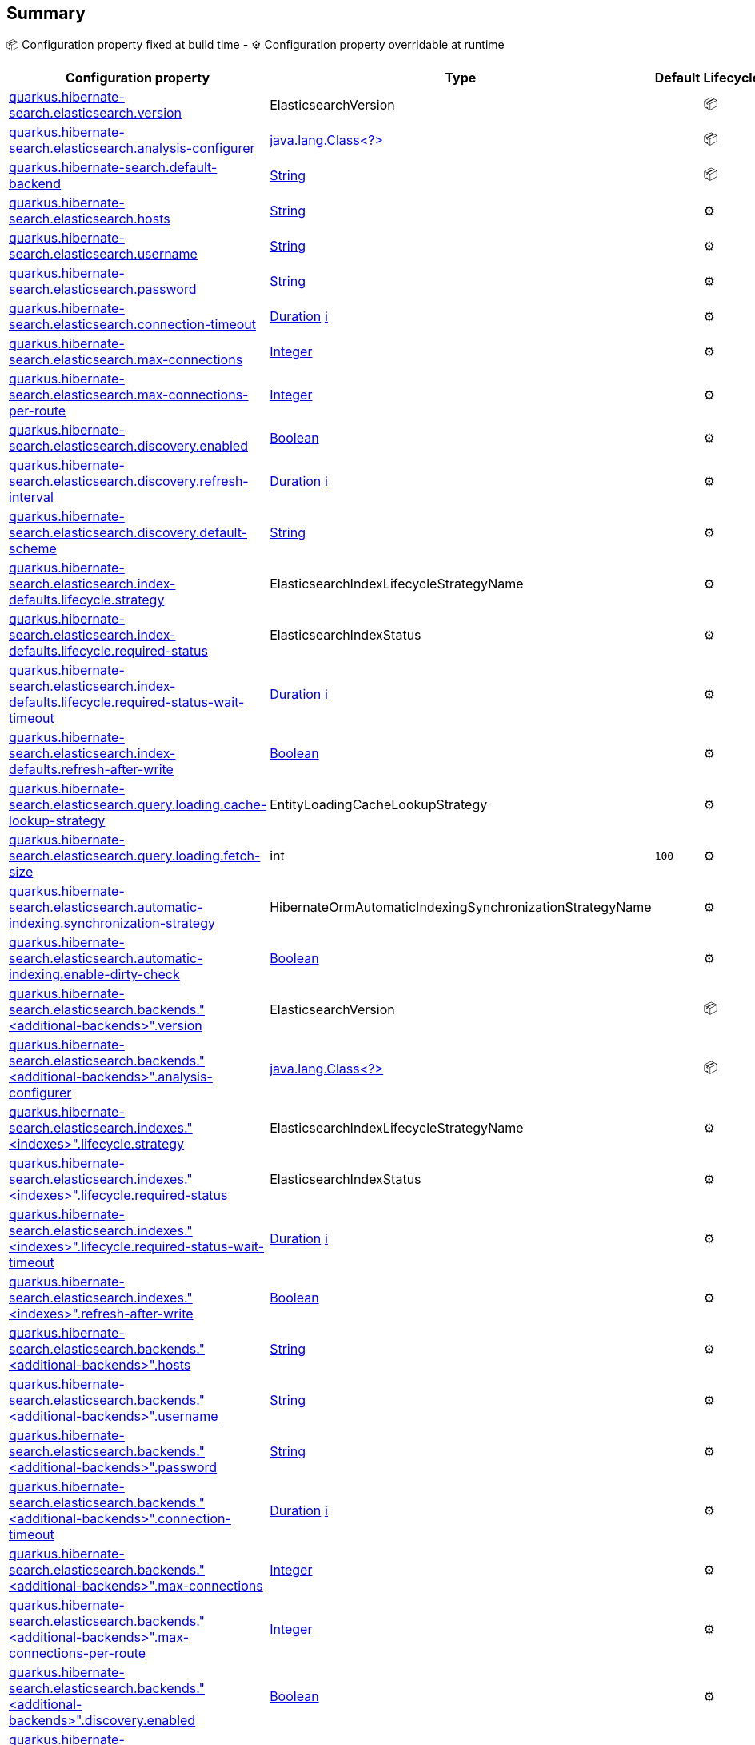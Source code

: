 == Summary

📦 Configuration property fixed at build time - ⚙️️ Configuration property overridable at runtime 
|===
|Configuration property|Type|Default|Lifecycle

|<<quarkus.hibernate-search.elasticsearch.version, quarkus.hibernate-search.elasticsearch.version>>
|ElasticsearchVersion 
|
| 📦

|<<quarkus.hibernate-search.elasticsearch.analysis-configurer, quarkus.hibernate-search.elasticsearch.analysis-configurer>>
|link:https://docs.oracle.com/javase/8/docs/api/java/lang/Class<?>.html[java.lang.Class<?>]
 
|
| 📦

|<<quarkus.hibernate-search.default-backend, quarkus.hibernate-search.default-backend>>
|link:https://docs.oracle.com/javase/8/docs/api/java/lang/String.html[String]
 
|
| 📦

|<<quarkus.hibernate-search.elasticsearch.hosts, quarkus.hibernate-search.elasticsearch.hosts>>
|link:https://docs.oracle.com/javase/8/docs/api/java/lang/String.html[String]
 
|
| ⚙️

|<<quarkus.hibernate-search.elasticsearch.username, quarkus.hibernate-search.elasticsearch.username>>
|link:https://docs.oracle.com/javase/8/docs/api/java/lang/String.html[String]
 
|
| ⚙️

|<<quarkus.hibernate-search.elasticsearch.password, quarkus.hibernate-search.elasticsearch.password>>
|link:https://docs.oracle.com/javase/8/docs/api/java/lang/String.html[String]
 
|
| ⚙️

|<<quarkus.hibernate-search.elasticsearch.connection-timeout, quarkus.hibernate-search.elasticsearch.connection-timeout>>
|link:https://docs.oracle.com/javase/8/docs/api/java/time/Duration.html[Duration]
 +++
<a href="#duration-note-anchor" title="More information about the Duration format">ℹ️</a>
+++
|
| ⚙️

|<<quarkus.hibernate-search.elasticsearch.max-connections, quarkus.hibernate-search.elasticsearch.max-connections>>
|link:https://docs.oracle.com/javase/8/docs/api/java/lang/Integer.html[Integer]
 
|
| ⚙️

|<<quarkus.hibernate-search.elasticsearch.max-connections-per-route, quarkus.hibernate-search.elasticsearch.max-connections-per-route>>
|link:https://docs.oracle.com/javase/8/docs/api/java/lang/Integer.html[Integer]
 
|
| ⚙️

|<<quarkus.hibernate-search.elasticsearch.discovery.enabled, quarkus.hibernate-search.elasticsearch.discovery.enabled>>
|link:https://docs.oracle.com/javase/8/docs/api/java/lang/Boolean.html[Boolean]
 
|
| ⚙️

|<<quarkus.hibernate-search.elasticsearch.discovery.refresh-interval, quarkus.hibernate-search.elasticsearch.discovery.refresh-interval>>
|link:https://docs.oracle.com/javase/8/docs/api/java/time/Duration.html[Duration]
 +++
<a href="#duration-note-anchor" title="More information about the Duration format">ℹ️</a>
+++
|
| ⚙️

|<<quarkus.hibernate-search.elasticsearch.discovery.default-scheme, quarkus.hibernate-search.elasticsearch.discovery.default-scheme>>
|link:https://docs.oracle.com/javase/8/docs/api/java/lang/String.html[String]
 
|
| ⚙️

|<<quarkus.hibernate-search.elasticsearch.index-defaults.lifecycle.strategy, quarkus.hibernate-search.elasticsearch.index-defaults.lifecycle.strategy>>
|ElasticsearchIndexLifecycleStrategyName 
|
| ⚙️

|<<quarkus.hibernate-search.elasticsearch.index-defaults.lifecycle.required-status, quarkus.hibernate-search.elasticsearch.index-defaults.lifecycle.required-status>>
|ElasticsearchIndexStatus 
|
| ⚙️

|<<quarkus.hibernate-search.elasticsearch.index-defaults.lifecycle.required-status-wait-timeout, quarkus.hibernate-search.elasticsearch.index-defaults.lifecycle.required-status-wait-timeout>>
|link:https://docs.oracle.com/javase/8/docs/api/java/time/Duration.html[Duration]
 +++
<a href="#duration-note-anchor" title="More information about the Duration format">ℹ️</a>
+++
|
| ⚙️

|<<quarkus.hibernate-search.elasticsearch.index-defaults.refresh-after-write, quarkus.hibernate-search.elasticsearch.index-defaults.refresh-after-write>>
|link:https://docs.oracle.com/javase/8/docs/api/java/lang/Boolean.html[Boolean]
 
|
| ⚙️

|<<quarkus.hibernate-search.elasticsearch.query.loading.cache-lookup-strategy, quarkus.hibernate-search.elasticsearch.query.loading.cache-lookup-strategy>>
|EntityLoadingCacheLookupStrategy 
|
| ⚙️

|<<quarkus.hibernate-search.elasticsearch.query.loading.fetch-size, quarkus.hibernate-search.elasticsearch.query.loading.fetch-size>>
|int 
|`100`
| ⚙️

|<<quarkus.hibernate-search.elasticsearch.automatic-indexing.synchronization-strategy, quarkus.hibernate-search.elasticsearch.automatic-indexing.synchronization-strategy>>
|HibernateOrmAutomaticIndexingSynchronizationStrategyName 
|
| ⚙️

|<<quarkus.hibernate-search.elasticsearch.automatic-indexing.enable-dirty-check, quarkus.hibernate-search.elasticsearch.automatic-indexing.enable-dirty-check>>
|link:https://docs.oracle.com/javase/8/docs/api/java/lang/Boolean.html[Boolean]
 
|
| ⚙️

|<<quarkus.hibernate-search.elasticsearch.backends.additional-backends.version, quarkus.hibernate-search.elasticsearch.backends."<additional-backends>".version>>
|ElasticsearchVersion 
|
| 📦

|<<quarkus.hibernate-search.elasticsearch.backends.additional-backends.analysis-configurer, quarkus.hibernate-search.elasticsearch.backends."<additional-backends>".analysis-configurer>>
|link:https://docs.oracle.com/javase/8/docs/api/java/lang/Class<?>.html[java.lang.Class<?>]
 
|
| 📦

|<<quarkus.hibernate-search.elasticsearch.indexes.indexes.lifecycle.strategy, quarkus.hibernate-search.elasticsearch.indexes."<indexes>".lifecycle.strategy>>
|ElasticsearchIndexLifecycleStrategyName 
|
| ⚙️

|<<quarkus.hibernate-search.elasticsearch.indexes.indexes.lifecycle.required-status, quarkus.hibernate-search.elasticsearch.indexes."<indexes>".lifecycle.required-status>>
|ElasticsearchIndexStatus 
|
| ⚙️

|<<quarkus.hibernate-search.elasticsearch.indexes.indexes.lifecycle.required-status-wait-timeout, quarkus.hibernate-search.elasticsearch.indexes."<indexes>".lifecycle.required-status-wait-timeout>>
|link:https://docs.oracle.com/javase/8/docs/api/java/time/Duration.html[Duration]
 +++
<a href="#duration-note-anchor" title="More information about the Duration format">ℹ️</a>
+++
|
| ⚙️

|<<quarkus.hibernate-search.elasticsearch.indexes.indexes.refresh-after-write, quarkus.hibernate-search.elasticsearch.indexes."<indexes>".refresh-after-write>>
|link:https://docs.oracle.com/javase/8/docs/api/java/lang/Boolean.html[Boolean]
 
|
| ⚙️

|<<quarkus.hibernate-search.elasticsearch.backends.additional-backends.hosts, quarkus.hibernate-search.elasticsearch.backends."<additional-backends>".hosts>>
|link:https://docs.oracle.com/javase/8/docs/api/java/lang/String.html[String]
 
|
| ⚙️

|<<quarkus.hibernate-search.elasticsearch.backends.additional-backends.username, quarkus.hibernate-search.elasticsearch.backends."<additional-backends>".username>>
|link:https://docs.oracle.com/javase/8/docs/api/java/lang/String.html[String]
 
|
| ⚙️

|<<quarkus.hibernate-search.elasticsearch.backends.additional-backends.password, quarkus.hibernate-search.elasticsearch.backends."<additional-backends>".password>>
|link:https://docs.oracle.com/javase/8/docs/api/java/lang/String.html[String]
 
|
| ⚙️

|<<quarkus.hibernate-search.elasticsearch.backends.additional-backends.connection-timeout, quarkus.hibernate-search.elasticsearch.backends."<additional-backends>".connection-timeout>>
|link:https://docs.oracle.com/javase/8/docs/api/java/time/Duration.html[Duration]
 +++
<a href="#duration-note-anchor" title="More information about the Duration format">ℹ️</a>
+++
|
| ⚙️

|<<quarkus.hibernate-search.elasticsearch.backends.additional-backends.max-connections, quarkus.hibernate-search.elasticsearch.backends."<additional-backends>".max-connections>>
|link:https://docs.oracle.com/javase/8/docs/api/java/lang/Integer.html[Integer]
 
|
| ⚙️

|<<quarkus.hibernate-search.elasticsearch.backends.additional-backends.max-connections-per-route, quarkus.hibernate-search.elasticsearch.backends."<additional-backends>".max-connections-per-route>>
|link:https://docs.oracle.com/javase/8/docs/api/java/lang/Integer.html[Integer]
 
|
| ⚙️

|<<quarkus.hibernate-search.elasticsearch.backends.additional-backends.discovery.enabled, quarkus.hibernate-search.elasticsearch.backends."<additional-backends>".discovery.enabled>>
|link:https://docs.oracle.com/javase/8/docs/api/java/lang/Boolean.html[Boolean]
 
|
| ⚙️

|<<quarkus.hibernate-search.elasticsearch.backends.additional-backends.discovery.refresh-interval, quarkus.hibernate-search.elasticsearch.backends."<additional-backends>".discovery.refresh-interval>>
|link:https://docs.oracle.com/javase/8/docs/api/java/time/Duration.html[Duration]
 +++
<a href="#duration-note-anchor" title="More information about the Duration format">ℹ️</a>
+++
|
| ⚙️

|<<quarkus.hibernate-search.elasticsearch.backends.additional-backends.discovery.default-scheme, quarkus.hibernate-search.elasticsearch.backends."<additional-backends>".discovery.default-scheme>>
|link:https://docs.oracle.com/javase/8/docs/api/java/lang/String.html[String]
 
|
| ⚙️

|<<quarkus.hibernate-search.elasticsearch.backends.additional-backends.index-defaults.lifecycle.strategy, quarkus.hibernate-search.elasticsearch.backends."<additional-backends>".index-defaults.lifecycle.strategy>>
|ElasticsearchIndexLifecycleStrategyName 
|
| ⚙️

|<<quarkus.hibernate-search.elasticsearch.backends.additional-backends.index-defaults.lifecycle.required-status, quarkus.hibernate-search.elasticsearch.backends."<additional-backends>".index-defaults.lifecycle.required-status>>
|ElasticsearchIndexStatus 
|
| ⚙️

|<<quarkus.hibernate-search.elasticsearch.backends.additional-backends.index-defaults.lifecycle.required-status-wait-timeout, quarkus.hibernate-search.elasticsearch.backends."<additional-backends>".index-defaults.lifecycle.required-status-wait-timeout>>
|link:https://docs.oracle.com/javase/8/docs/api/java/time/Duration.html[Duration]
 +++
<a href="#duration-note-anchor" title="More information about the Duration format">ℹ️</a>
+++
|
| ⚙️

|<<quarkus.hibernate-search.elasticsearch.backends.additional-backends.index-defaults.refresh-after-write, quarkus.hibernate-search.elasticsearch.backends."<additional-backends>".index-defaults.refresh-after-write>>
|link:https://docs.oracle.com/javase/8/docs/api/java/lang/Boolean.html[Boolean]
 
|
| ⚙️

|<<quarkus.hibernate-search.elasticsearch.backends.additional-backends.indexes.indexes.lifecycle.strategy, quarkus.hibernate-search.elasticsearch.backends."<additional-backends>".indexes."<indexes>".lifecycle.strategy>>
|ElasticsearchIndexLifecycleStrategyName 
|
| ⚙️

|<<quarkus.hibernate-search.elasticsearch.backends.additional-backends.indexes.indexes.lifecycle.required-status, quarkus.hibernate-search.elasticsearch.backends."<additional-backends>".indexes."<indexes>".lifecycle.required-status>>
|ElasticsearchIndexStatus 
|
| ⚙️

|<<quarkus.hibernate-search.elasticsearch.backends.additional-backends.indexes.indexes.lifecycle.required-status-wait-timeout, quarkus.hibernate-search.elasticsearch.backends."<additional-backends>".indexes."<indexes>".lifecycle.required-status-wait-timeout>>
|link:https://docs.oracle.com/javase/8/docs/api/java/time/Duration.html[Duration]
 +++
<a href="#duration-note-anchor" title="More information about the Duration format">ℹ️</a>
+++
|
| ⚙️

|<<quarkus.hibernate-search.elasticsearch.backends.additional-backends.indexes.indexes.refresh-after-write, quarkus.hibernate-search.elasticsearch.backends."<additional-backends>".indexes."<indexes>".refresh-after-write>>
|link:https://docs.oracle.com/javase/8/docs/api/java/lang/Boolean.html[Boolean]
 
|
| ⚙️
|===


== Details

[[quarkus.hibernate-search.elasticsearch.version]]
`quarkus.hibernate-search.elasticsearch.version`📦:: The version of Elasticsearch used in the cluster. 
 As the schema is generated without a connection to the server, this item is mandatory. 
 It doesn't have to be the exact version (it can be 7 or 7.1 for instance) but it has to be sufficiently precise to choose a model dialect (the one used to generate the schema) compatible with the protocol dialect (the one used to communicate with Elasticsearch). 
 There's no rule of thumb here as it depends on the schema incompatibilities introduced by Elasticsearch versions. In any case, if there is a problem, you will have an error when Hibernate Search tries to connect to the cluster. 
+
Type: `org.hibernate.search.backend.elasticsearch.cfg.ElasticsearchVersion` +



[[quarkus.hibernate-search.elasticsearch.analysis-configurer]]
`quarkus.hibernate-search.elasticsearch.analysis-configurer`📦:: The class or the name of the bean used to configure full text analysis (e.g. analyzers, normalizers). 
+
Type: `java.lang.Class<?>` +



[[quarkus.hibernate-search.default-backend]]
`quarkus.hibernate-search.default-backend`📦:: If not using the default backend configuration, the name of the default backend that is part of the `additional-backends`. 
+
Type: `java.lang.String` +



[[quarkus.hibernate-search.elasticsearch.hosts]]
`quarkus.hibernate-search.elasticsearch.hosts`⚙️:: The list of hosts of the Elasticsearch servers. 
+
Type: `java.lang.String` +



[[quarkus.hibernate-search.elasticsearch.username]]
`quarkus.hibernate-search.elasticsearch.username`⚙️:: The username used for authentication. 
+
Type: `java.lang.String` +



[[quarkus.hibernate-search.elasticsearch.password]]
`quarkus.hibernate-search.elasticsearch.password`⚙️:: The password used for authentication. 
+
Type: `java.lang.String` +



[[quarkus.hibernate-search.elasticsearch.connection-timeout]]
`quarkus.hibernate-search.elasticsearch.connection-timeout`⚙️:: The connection timeout. 
+
Type: `java.time.Duration` +



[[quarkus.hibernate-search.elasticsearch.max-connections]]
`quarkus.hibernate-search.elasticsearch.max-connections`⚙️:: The maximum number of connections to all the Elasticsearch servers. 
+
Type: `java.lang.Integer` +



[[quarkus.hibernate-search.elasticsearch.max-connections-per-route]]
`quarkus.hibernate-search.elasticsearch.max-connections-per-route`⚙️:: The maximum number of connections per Elasticsearch server. 
+
Type: `java.lang.Integer` +



[[quarkus.hibernate-search.elasticsearch.discovery.enabled]]
`quarkus.hibernate-search.elasticsearch.discovery.enabled`⚙️:: Defines if automatic discovery is enabled. 
+
Type: `java.lang.Boolean` +



[[quarkus.hibernate-search.elasticsearch.discovery.refresh-interval]]
`quarkus.hibernate-search.elasticsearch.discovery.refresh-interval`⚙️:: Refresh interval of the node list. 
+
Type: `java.time.Duration` +



[[quarkus.hibernate-search.elasticsearch.discovery.default-scheme]]
`quarkus.hibernate-search.elasticsearch.discovery.default-scheme`⚙️:: The scheme that should be used for the new nodes discovered. 
+
Type: `java.lang.String` +



[[quarkus.hibernate-search.elasticsearch.index-defaults.lifecycle.strategy]]
`quarkus.hibernate-search.elasticsearch.index-defaults.lifecycle.strategy`⚙️:: The strategy used for index lifecycle. 
 Must be one of: none, validate, update, create, drop-and-create or drop-and-create-and-drop. 
+
Type: `org.hibernate.search.backend.elasticsearch.cfg.ElasticsearchIndexLifecycleStrategyName` +



[[quarkus.hibernate-search.elasticsearch.index-defaults.lifecycle.required-status]]
`quarkus.hibernate-search.elasticsearch.index-defaults.lifecycle.required-status`⚙️:: The minimal cluster status required. 
 Must be one of: green, yellow, red. 
+
Type: `org.hibernate.search.backend.elasticsearch.cfg.ElasticsearchIndexStatus` +



[[quarkus.hibernate-search.elasticsearch.index-defaults.lifecycle.required-status-wait-timeout]]
`quarkus.hibernate-search.elasticsearch.index-defaults.lifecycle.required-status-wait-timeout`⚙️:: How long we should wait for the status before failing the bootstrap. 
+
Type: `java.time.Duration` +



[[quarkus.hibernate-search.elasticsearch.index-defaults.refresh-after-write]]
`quarkus.hibernate-search.elasticsearch.index-defaults.refresh-after-write`⚙️:: Defines if the indexes should be refreshed after writes. 
+
Type: `java.lang.Boolean` +



[[quarkus.hibernate-search.elasticsearch.query.loading.cache-lookup-strategy]]
`quarkus.hibernate-search.elasticsearch.query.loading.cache-lookup-strategy`⚙️:: The strategy to use when loading entities during the execution of a search query. 
 Can be either one of "skip", "persistence-context" or "persistence-context-then-second-level-cache". 
 Defaults to "skip". 
+
Type: `org.hibernate.search.mapper.orm.search.loading.EntityLoadingCacheLookupStrategy` +



[[quarkus.hibernate-search.elasticsearch.query.loading.fetch-size]]
`quarkus.hibernate-search.elasticsearch.query.loading.fetch-size`⚙️:: The fetch size to use when loading entities during the execution of a search query. 
+
Type: `int` +
Defaults to: `100` +



[[quarkus.hibernate-search.elasticsearch.automatic-indexing.synchronization-strategy]]
`quarkus.hibernate-search.elasticsearch.automatic-indexing.synchronization-strategy`⚙️:: The synchronization strategy to use when indexing automatically. 
 Defines the status for which you wait before considering the operation completed by Hibernate Search. 
 Can be either one of "queued", "committed" or "searchable". 
 Using "searchable" is recommended in unit tests. 
 Defaults to "committed". 
+
Type: `org.hibernate.search.mapper.orm.cfg.HibernateOrmAutomaticIndexingSynchronizationStrategyName` +



[[quarkus.hibernate-search.elasticsearch.automatic-indexing.enable-dirty-check]]
`quarkus.hibernate-search.elasticsearch.automatic-indexing.enable-dirty-check`⚙️:: Whether to check if dirty properties are relevant to indexing before actually reindexing an entity. 
 When enabled, re-indexing of an entity is skipped if the only changes are on properties that are not used when indexing. 
+
Type: `java.lang.Boolean` +



[[quarkus.hibernate-search.elasticsearch.backends.additional-backends.version]]
`quarkus.hibernate-search.elasticsearch.backends."<additional-backends>".version`📦:: The version of Elasticsearch used in the cluster. 
 As the schema is generated without a connection to the server, this item is mandatory. 
 It doesn't have to be the exact version (it can be 7 or 7.1 for instance) but it has to be sufficiently precise to choose a model dialect (the one used to generate the schema) compatible with the protocol dialect (the one used to communicate with Elasticsearch). 
 There's no rule of thumb here as it depends on the schema incompatibilities introduced by Elasticsearch versions. In any case, if there is a problem, you will have an error when Hibernate Search tries to connect to the cluster. 
+
Type: `org.hibernate.search.backend.elasticsearch.cfg.ElasticsearchVersion` +



[[quarkus.hibernate-search.elasticsearch.backends.additional-backends.analysis-configurer]]
`quarkus.hibernate-search.elasticsearch.backends."<additional-backends>".analysis-configurer`📦:: The class or the name of the bean used to configure full text analysis (e.g. analyzers, normalizers). 
+
Type: `java.lang.Class<?>` +



[[quarkus.hibernate-search.elasticsearch.indexes.indexes.lifecycle.strategy]]
`quarkus.hibernate-search.elasticsearch.indexes."<indexes>".lifecycle.strategy`⚙️:: The strategy used for index lifecycle. 
 Must be one of: none, validate, update, create, drop-and-create or drop-and-create-and-drop. 
+
Type: `org.hibernate.search.backend.elasticsearch.cfg.ElasticsearchIndexLifecycleStrategyName` +



[[quarkus.hibernate-search.elasticsearch.indexes.indexes.lifecycle.required-status]]
`quarkus.hibernate-search.elasticsearch.indexes."<indexes>".lifecycle.required-status`⚙️:: The minimal cluster status required. 
 Must be one of: green, yellow, red. 
+
Type: `org.hibernate.search.backend.elasticsearch.cfg.ElasticsearchIndexStatus` +



[[quarkus.hibernate-search.elasticsearch.indexes.indexes.lifecycle.required-status-wait-timeout]]
`quarkus.hibernate-search.elasticsearch.indexes."<indexes>".lifecycle.required-status-wait-timeout`⚙️:: How long we should wait for the status before failing the bootstrap. 
+
Type: `java.time.Duration` +



[[quarkus.hibernate-search.elasticsearch.indexes.indexes.refresh-after-write]]
`quarkus.hibernate-search.elasticsearch.indexes."<indexes>".refresh-after-write`⚙️:: Defines if the indexes should be refreshed after writes. 
+
Type: `java.lang.Boolean` +



[[quarkus.hibernate-search.elasticsearch.backends.additional-backends.hosts]]
`quarkus.hibernate-search.elasticsearch.backends."<additional-backends>".hosts`⚙️:: The list of hosts of the Elasticsearch servers. 
+
Type: `java.lang.String` +



[[quarkus.hibernate-search.elasticsearch.backends.additional-backends.username]]
`quarkus.hibernate-search.elasticsearch.backends."<additional-backends>".username`⚙️:: The username used for authentication. 
+
Type: `java.lang.String` +



[[quarkus.hibernate-search.elasticsearch.backends.additional-backends.password]]
`quarkus.hibernate-search.elasticsearch.backends."<additional-backends>".password`⚙️:: The password used for authentication. 
+
Type: `java.lang.String` +



[[quarkus.hibernate-search.elasticsearch.backends.additional-backends.connection-timeout]]
`quarkus.hibernate-search.elasticsearch.backends."<additional-backends>".connection-timeout`⚙️:: The connection timeout. 
+
Type: `java.time.Duration` +



[[quarkus.hibernate-search.elasticsearch.backends.additional-backends.max-connections]]
`quarkus.hibernate-search.elasticsearch.backends."<additional-backends>".max-connections`⚙️:: The maximum number of connections to all the Elasticsearch servers. 
+
Type: `java.lang.Integer` +



[[quarkus.hibernate-search.elasticsearch.backends.additional-backends.max-connections-per-route]]
`quarkus.hibernate-search.elasticsearch.backends."<additional-backends>".max-connections-per-route`⚙️:: The maximum number of connections per Elasticsearch server. 
+
Type: `java.lang.Integer` +



[[quarkus.hibernate-search.elasticsearch.backends.additional-backends.discovery.enabled]]
`quarkus.hibernate-search.elasticsearch.backends."<additional-backends>".discovery.enabled`⚙️:: Defines if automatic discovery is enabled. 
+
Type: `java.lang.Boolean` +



[[quarkus.hibernate-search.elasticsearch.backends.additional-backends.discovery.refresh-interval]]
`quarkus.hibernate-search.elasticsearch.backends."<additional-backends>".discovery.refresh-interval`⚙️:: Refresh interval of the node list. 
+
Type: `java.time.Duration` +



[[quarkus.hibernate-search.elasticsearch.backends.additional-backends.discovery.default-scheme]]
`quarkus.hibernate-search.elasticsearch.backends."<additional-backends>".discovery.default-scheme`⚙️:: The scheme that should be used for the new nodes discovered. 
+
Type: `java.lang.String` +



[[quarkus.hibernate-search.elasticsearch.backends.additional-backends.index-defaults.lifecycle.strategy]]
`quarkus.hibernate-search.elasticsearch.backends."<additional-backends>".index-defaults.lifecycle.strategy`⚙️:: The strategy used for index lifecycle. 
 Must be one of: none, validate, update, create, drop-and-create or drop-and-create-and-drop. 
+
Type: `org.hibernate.search.backend.elasticsearch.cfg.ElasticsearchIndexLifecycleStrategyName` +



[[quarkus.hibernate-search.elasticsearch.backends.additional-backends.index-defaults.lifecycle.required-status]]
`quarkus.hibernate-search.elasticsearch.backends."<additional-backends>".index-defaults.lifecycle.required-status`⚙️:: The minimal cluster status required. 
 Must be one of: green, yellow, red. 
+
Type: `org.hibernate.search.backend.elasticsearch.cfg.ElasticsearchIndexStatus` +



[[quarkus.hibernate-search.elasticsearch.backends.additional-backends.index-defaults.lifecycle.required-status-wait-timeout]]
`quarkus.hibernate-search.elasticsearch.backends."<additional-backends>".index-defaults.lifecycle.required-status-wait-timeout`⚙️:: How long we should wait for the status before failing the bootstrap. 
+
Type: `java.time.Duration` +



[[quarkus.hibernate-search.elasticsearch.backends.additional-backends.index-defaults.refresh-after-write]]
`quarkus.hibernate-search.elasticsearch.backends."<additional-backends>".index-defaults.refresh-after-write`⚙️:: Defines if the indexes should be refreshed after writes. 
+
Type: `java.lang.Boolean` +



[[quarkus.hibernate-search.elasticsearch.backends.additional-backends.indexes.indexes.lifecycle.strategy]]
`quarkus.hibernate-search.elasticsearch.backends."<additional-backends>".indexes."<indexes>".lifecycle.strategy`⚙️:: The strategy used for index lifecycle. 
 Must be one of: none, validate, update, create, drop-and-create or drop-and-create-and-drop. 
+
Type: `org.hibernate.search.backend.elasticsearch.cfg.ElasticsearchIndexLifecycleStrategyName` +



[[quarkus.hibernate-search.elasticsearch.backends.additional-backends.indexes.indexes.lifecycle.required-status]]
`quarkus.hibernate-search.elasticsearch.backends."<additional-backends>".indexes."<indexes>".lifecycle.required-status`⚙️:: The minimal cluster status required. 
 Must be one of: green, yellow, red. 
+
Type: `org.hibernate.search.backend.elasticsearch.cfg.ElasticsearchIndexStatus` +



[[quarkus.hibernate-search.elasticsearch.backends.additional-backends.indexes.indexes.lifecycle.required-status-wait-timeout]]
`quarkus.hibernate-search.elasticsearch.backends."<additional-backends>".indexes."<indexes>".lifecycle.required-status-wait-timeout`⚙️:: How long we should wait for the status before failing the bootstrap. 
+
Type: `java.time.Duration` +



[[quarkus.hibernate-search.elasticsearch.backends.additional-backends.indexes.indexes.refresh-after-write]]
`quarkus.hibernate-search.elasticsearch.backends."<additional-backends>".indexes."<indexes>".refresh-after-write`⚙️:: Defines if the indexes should be refreshed after writes. 
+
Type: `java.lang.Boolean` +



[NOTE]
[[duration-note-anchor]]
.About the Duration format
====
The format for durations uses the standard `java.time.Duration` format.
You can learn more about it in the link:https://docs.oracle.com/javase/8/docs/api/java/time/Duration.html#parse-java.lang.CharSequence-[Duration#parse() javadoc].

You can also provide duration values starting with a number.
In this case, if the value consists only of a number, the converter treats the value as seconds.
Otherwise, `PT` is implicitly appended to the value to obtain a standard `java.time.Duration` format.
====
